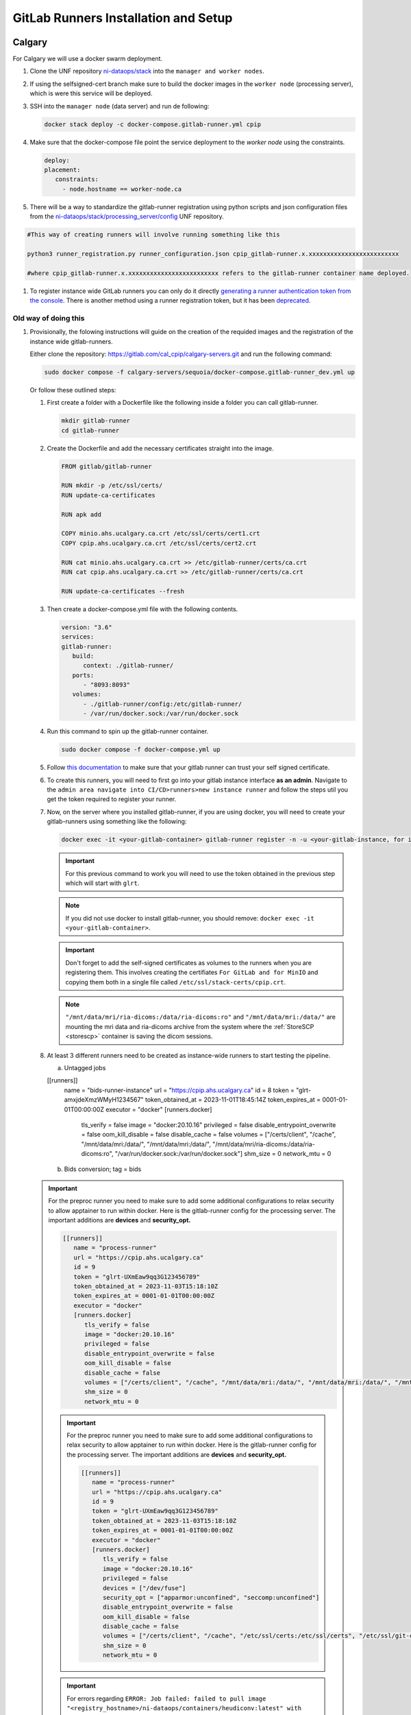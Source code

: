 .. _gitlab-runner-setup:

GitLab Runners Installation and Setup
=====================================

Calgary
-------

For Calgary we will use a docker swarm deployment.

#. Clone the UNF repository `ni-dataops/stack <https://gitlab.unf-montreal.ca/ni-dataops/stack.git>`_ into the ``manager and worker nodes``.

#. If using the selfsigned-cert branch make sure to build the docker images in the ``worker node`` (processing server), which is were this service will be deployed. 

#. SSH into the ``manager node`` (data server) and run de following:

   .. code:: 

      docker stack deploy -c docker-compose.gitlab-runner.yml cpip

#. Make sure that the docker-compose file point the service deployment to the `worker node` using the constraints. 

   .. code:: yml

      deploy:
      placement:
         constraints:
           - node.hostname == worker-node.ca

#. There will be a way to standardize the gitlab-runner registration using python scripts and json configuration files from the `ni-dataops/stack/processing_server/config <https://gitlab.unf-montreal.ca/ni-dataops/stack/-/tree/main/processing_server/config?ref_type=heads>`_ UNF repository.

.. code:: 

   #This way of creating runners will involve running something like this

   python3 runner_registration.py runner_configuration.json cpip_gitlab-runner.x.xxxxxxxxxxxxxxxxxxxxxxxxx 

   #where cpip_gitlab-runner.x.xxxxxxxxxxxxxxxxxxxxxxxxx refers to the gitlab-runner container name deployed. 

#. To register instance wide GitLab runners you can only do it directly `generating a runner authentication token from the console <https://docs.gitlab.com/runner/register/#register-with-a-runner-authentication-token>`_. There is another method using a runner registration token, but it has been `deprecated <https://docs.gitlab.com/runner/register/#register-with-a-runner-registration-token-deprecated>`_.

Old way of doing this
^^^^^^^^^^^^^^^^^^^^^

#. Provisionally, the folowing instructions will guide on the creation of the requided images and the registration of the instance wide gitlab-runners.

   Either clone the repository: `https://gitlab.com/cal_cpip/calgary-servers.git <https://gitlab.com/cal_cpip/calgary-servers.git>`_ and run the following command:

   .. code-block:: bash

      sudo docker compose -f calgary-servers/sequoia/docker-compose.gitlab-runner_dev.yml up

   Or follow these outlined steps:

   #. First create a folder with a Dockerfile like the following inside a folder you can call gitlab-runner.

      .. code-block:: bash

         mkdir gitlab-runner
         cd gitlab-runner

   #. Create the Dockerfile and add the necessary certificates straight into the image.

      .. code-block:: dockerfile

         FROM gitlab/gitlab-runner

         RUN mkdir -p /etc/ssl/certs/
         RUN update-ca-certificates

         RUN apk add 

         COPY minio.ahs.ucalgary.ca.crt /etc/ssl/certs/cert1.crt
         COPY cpip.ahs.ucalgary.ca.crt /etc/ssl/certs/cert2.crt

         RUN cat minio.ahs.ucalgary.ca.crt >> /etc/gitlab-runner/certs/ca.crt
         RUN cat cpip.ahs.ucalgary.ca.crt >> /etc/gitlab-runner/certs/ca.crt

         RUN update-ca-certificates --fresh


   #. Then create a docker-compose.yml file with the following contents.

      .. code-block:: yaml

         version: "3.6"
         services:
         gitlab-runner:
            build:
               context: ./gitlab-runner/
            ports:
               - "8093:8093"
            volumes:
               - ./gitlab-runner/config:/etc/gitlab-runner/
               - /var/run/docker.sock:/var/run/docker.sock

   #. Run this command to spin up the gitlab-runner container.

      .. code-block:: bash

         sudo docker compose -f docker-compose.yml up

   #. Follow `this documentation <https://docs.gitlab.com/runner/configuration/tls-self-signed.html>`_ to make sure that your gitlab runner can trust your self signed certificate.

   #. To create this runners, you will need to first go into your gitlab instance interface **as an admin**. Navigate to the ``admin area navigate into CI/CD>runners>new instance runner`` and follow the steps util you get the token required to register your runner.   

   #. Now, on the server where you installed gitlab-runner, if you are using docker, you will need to create your gitlab-runners using something like the following:

      .. code-block:: bash

         docker exec -it <your-gitlab-container> gitlab-runner register -n -u <your-gitlab-instance, for instance: https://cpip.ahs.ucalgary.ca> --token glrt-amxjdeXmzWMyHYSsbRBh --executor docker --description bids-runner --docker-privileged=false --docker-volumes "/etc/ssl/stack-certs/cpip.crt:/etc/ssl/stack-certs/cpip.crt" --docker-volumes "/certs/client" --docker-volumes "/mnt/data/mri/ria-dicoms:/data/ria-dicoms:ro" --docker-volumes "/var/run/docker.sock:/var/run/docker.sock" --docker-volumes "/mnt/data/mri:/data/" --docker-image "docker:20.10.16"

      .. important::

         For this previous command to work you will need to use the token obtained in the previous step which will start with ``glrt``.

      .. note::

         If you did not use docker to install gitlab-runner, you should remove: ``docker exec -it <your-gitlab-container>``.

      .. important:: 

         Don't forget to add the self-signed certificates as volumes to the runners when you are registering them. This involves creating the certifiates ``For GitLab and for MinIO`` and copying them both in a single file called ``/etc/ssl/stack-certs/cpip.crt``.

      .. note::

         ``"/mnt/data/mri/ria-dicoms:/data/ria-dicoms:ro"`` and ``"/mnt/data/mri:/data/"`` are mounting the mri data and ria-dicoms archive from the system where the :ref:`StoreSCP <storescp>` container is saving the dicom sessions.

   #. At least 3 different runners need to be created as instance-wide runners to start testing the pipeline.

      a. Untagged jobs
      
      [[runners]]
         name = "bids-runner-instance"
         url = "https://cpip.ahs.ucalgary.ca"
         id = 8
         token = "glrt-amxjdeXmzWMyH1234567"
         token_obtained_at = 2023-11-01T18:45:14Z
         token_expires_at = 0001-01-01T00:00:00Z
         executor = "docker"
         [runners.docker]
            tls_verify = false
            image = "docker:20.10.16"
            privileged = false
            disable_entrypoint_overwrite = false
            oom_kill_disable = false
            disable_cache = false
            volumes = ["/certs/client", "/cache", "/mnt/data/mri:/data/", "/mnt/data/mri:/data/", "/mnt/data/mri/ria-dicoms:/data/ria-dicoms:ro", "/var/run/docker.sock:/var/run/docker.sock"]
            shm_size = 0
            network_mtu = 0
      b. Bids conversion; tag = bids

   .. important:: 

      For the preproc runner you need to make sure to add some additional configurations to relax security to allow apptainer to run within docker. Here is the gitlab-runner config for the processing server. The important additions are **devices** and **security_opt.**

      .. code-block:: toml

         [[runners]]
            name = "process-runner"
            url = "https://cpip.ahs.ucalgary.ca"
            id = 9
            token = "glrt-UXmEaw9qq3G123456789"
            token_obtained_at = 2023-11-03T15:18:10Z
            token_expires_at = 0001-01-01T00:00:00Z
            executor = "docker"
            [runners.docker]
               tls_verify = false
               image = "docker:20.10.16"
               privileged = false
               disable_entrypoint_overwrite = false
               oom_kill_disable = false
               disable_cache = false
               volumes = ["/certs/client", "/cache", "/mnt/data/mri:/data/", "/mnt/data/mri:/data/", "/mnt/data/mri/ria-dicoms:/data/ria-dicoms:ro", "/var/run/docker.sock:/var/run/docker.sock"]
               shm_size = 0
               network_mtu = 0

      .. important:: 

         For the preproc runner you need to make sure to add some additional configurations to relax security to allow apptainer to run within docker. Here is the gitlab-runner config for the processing server. The important additions are **devices** and **security_opt.**

         .. code-block:: toml

            [[runners]]
               name = "process-runner"
               url = "https://cpip.ahs.ucalgary.ca"
               id = 9
               token = "glrt-UXmEaw9qq3G123456789"
               token_obtained_at = 2023-11-03T15:18:10Z
               token_expires_at = 0001-01-01T00:00:00Z
               executor = "docker"
               [runners.docker]
                  tls_verify = false
                  image = "docker:20.10.16"
                  privileged = false
                  devices = ["/dev/fuse"]
                  security_opt = ["apparmor:unconfined", "seccomp:unconfined"]
                  disable_entrypoint_overwrite = false
                  oom_kill_disable = false
                  disable_cache = false
                  volumes = ["/certs/client", "/cache", "/etc/ssl/certs:/etc/ssl/certs", "/etc/ssl/git-certs/cpip.crt:/etc/ssl/git-certs/cpip.crt", "/mnt/data/mri:/data/", "/mnt/data/mri/ria-dicoms:/data/ria-dicoms:ro", "/var/run/docker.sock:/var/run/docker.sock"] 
                  shm_size = 0
                  network_mtu = 0

      .. important::

         For errors regarding ``ERROR: Job failed: failed to pull image "<registry_hostname>/ni-dataops/containers/heudiconv:latest" with specified policies [always]: Error response from daemon: Head "https://ITAPPCPIPDT01.uc.ucalgary.ca:5050/v2/ni-dataops/containers/heudiconv/manifests/latest": denied: access forbidden (manager.go:250:0s)`` docker swarm for the deployment `this post <https://www.awaimai.com/en/3100.html>`_ mentions how to solve it.

         .. code:: yaml

            # All you need to do is add the following configurtion to the gitlab runners config in /etc/gitlab-runner/config.toml
            [[runners]]
            #....
            [runners.docker]
               pull_policy = ["if-not-present", "always"]
               #...

   #. Common errors/solutions when dealing with SSL could be found `here. <https://docs.gitlab.com/omnibus/settings/ssl/ssl_troubleshooting.html>`_

.. _debbugg_it:

Debbugging iteratively inside the runners.
------------------------------------------

There is a couple of ways in which you can achieve this. For both option, you will need to include sleep statements into de jobs given that gitlab-ci jobs do not continue running after they finish. So, you will need to determine the correct place in order to pause before debbugging.
   .. code:: 

      - sleep 1200

#. **For the first option** 

   Independent configurations need to be made for both the ``gitlab-runner config file`` and ``self-hosted GitLab`` according to the `oficial documentation. <https://docs.gitlab.com/ee/ci/interactive_web_terminal/>`_

   The ``[session_server]`` section of the /etc/gitlab-runner/config.toml file needs to be modified to include the following.

      .. code-block:: toml

         [session_server]
            listen_address = "[::]:8093" #  listen on all available interfaces on port 8093
            advertise_address = "runner-host-name.tld:8093"
            session_timeout = 1800

      .. important:: 
         
         Make sure to restart the GitLab-runner to apply these changes.

   To avoid getting 409 errors in the runner logs, with the runner not managing to get jobs from GitLab. You need to change one configuration from GitLab (apparently through the API only, or it is well hidden).

   Here is what you need to run (with a token `GITLAB_API_PRIVATE_TOKEN` that has admin rights) run:
   
      .. code-block:: bash
         
         curl --request PUT --header "PRIVATE-TOKEN: $GITLAB_API_PRIVATE_TOKEN" "https://cpip.ahs.ucalgary.ca/api/v4/application/settings?allow_local_requests_from_web_hooks_and_services=true" --insecure 
         
   It disables some security features, but not critical.

      .. note:: 

         The ``--insecure`` is required in order to work with **self-signed certificates**

   After doing these, you should be able to see a button that says debbug at the top right job window in the GitLab console. By clicking this button it should take you to the debbugging terminal where you can debbug your pipeline.

      .. figure:: ../../_static/infographics/interactive_web_terminal_running_job.png
         :width: 600px 

#. **For the second option**

   It involves adding sleep statements in the jobs and login into the temporary docker containers in which the job is currently running.

   Go into the server where your gitlab-runner is active and run ``sudo docker ps`` if you are using docker installation of gitlab-runner. Locate the docker container where your job is running.

      .. note:: 

         You should be able to locate the name of the container directly from the debbugging window in the GitLab console.

            This is an example of how the name can look like `runner-uxmeaw9qq-project-180-concurrent-0-ce63e7005eee31ef-build`
   
   Use the name to login into the container by running.

      .. code-block:: bash

         sudo docker exec -it runner-uxmeaw9qq-project-180-concurrent-0-ce63e7005eee31ef-build /bin/bash

   Once you have logged into the container, find the folder where your job was being run, usually ``/builds/**/**``, and happy debbugging.
#. Common errors/solutions when dealing with SSL could be found `here. <https://docs.gitlab.com/omnibus/settings/ssl/ssl_troubleshooting.html>`_
